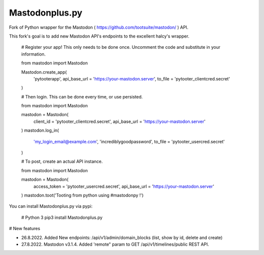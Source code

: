 Mastodonplus.py
===========
Fork of Python wrapper for the Mastodon ( https://github.com/tootsuite/mastodon/ ) API.  

This fork's goal is to add new Mastodon API's endpoints to the excellent halcy's wrapper.

    # Register your app! This only needs to be done once. Uncomment the code and substitute in your information.

    from mastodon import Mastodon

    Mastodon.create_app(
         'pytooterapp',
         api_base_url = 'https://your-mastodon.server',
         to_file = 'pytooter_clientcred.secret'
    )

    # Then login. This can be done every time, or use persisted.

    from mastodon import Mastodon

    mastodon = Mastodon(
        client_id = 'pytooter_clientcred.secret',
        api_base_url = 'https://your-mastodon.server'
    )
    mastodon.log_in(
        'my_login_email@example.com',
        'incrediblygoodpassword',
        to_file = 'pytooter_usercred.secret'
    )

    # To post, create an actual API instance.

    from mastodon import Mastodon

    mastodon = Mastodon(
        access_token = 'pytooter_usercred.secret',
        api_base_url = 'https://your-mastodon.server'
    )
    mastodon.toot('Tooting from python using #mastodonpy !')

You can install Mastodonplus.py via pypi:

   # Python 3
   pip3 install Mastodonplus.py

# New features  

* 26.8.2022. Added New endpoints: /api/v1/admin/domain_blocks (list, show by id, delete and create)  
* 27.8.2022. Mastodon v3.1.4. Added 'remote" param to GET /api/v1/timelines/public REST API.

